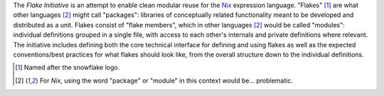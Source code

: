 The `Flake Initiative` is an attempt to enable clean modular reuse for
the Nix_ expression language. "Flakes" [#flake]_ are what other
languages [#special]_ might call "packages": libraries of conceptually
related functionality meant to be developed and distributed as a unit.
Flakes consist of "flake members", which in other languages
[#special]_ would be called "modules": individual definitions grouped
in a single file, with access to each other's internals and private
definitions where relevant. The initiative includes defining both the
core technical interface for defining and using flakes as well as the
expected conventions/best practices for what flakes should look like,
from the overall structure down to the individual definitions.

.. _Nix: https://nixos.org/nix
.. [#flake] Named after the snowflake logo.
.. [#special] For `Nix`, using the word "package" or "module" in this
	      context would be... problematic.

